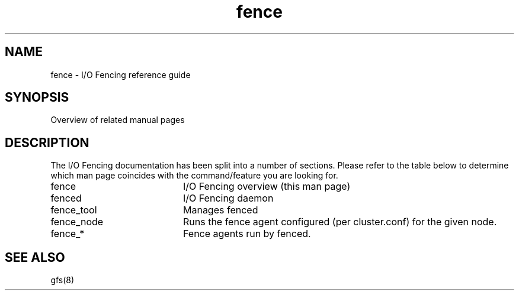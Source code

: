 .TH fence 8

.SH NAME
fence \- I/O Fencing reference guide

.SH SYNOPSIS
Overview of related manual pages
.SH DESCRIPTION
The I/O Fencing documentation has been split into a number of sections.  Please
refer to the table below to determine which man page coincides with the
command/feature you are looking for.

.TP 20
fence
I/O Fencing overview (this man page)
.TP
fenced
I/O Fencing daemon
.TP
fence_tool
Manages fenced
.TP
fence_node
Runs the fence agent configured (per cluster.conf) for the given node.
.TP
fence_*
Fence agents run by fenced.

.SH SEE ALSO
gfs(8)

